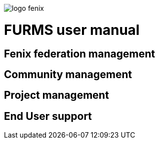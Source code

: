 ifndef::imagesdir[:imagesdir: images]
ifndef::sourcedir[:sourcedir: ../../main/java]

image::logo-fenix.png[scaledwidth=75%]

= FURMS user manual


== Fenix federation management

== Community management

== Project management

== End User support